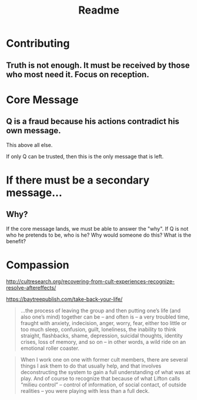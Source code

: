 #+TITLE: Readme

* Contributing

** Truth is not enough. It must be received by those who most need it. Focus on reception.

* Core Message

** Q is a fraud because his actions contradict his own message.

This above all else.

If only Q can be trusted, then this is the only message that is left.

* If there must be a secondary message...

** Why?

If the core message lands, we must be able to answer the "why". If Q is not who
he pretends to be, who is he? Why would someone do this? What is the benefit?

* Compassion

http://cultresearch.org/recovering-from-cult-experiences-recognize-resolve-aftereffects/

https://baytreepublish.com/take-back-your-life/

#+BEGIN_QUOTE
...the process of leaving the group and then putting one’s life (and also one’s
mind) together can be – and often is – a very troubled time, fraught with
anxiety, indecision, anger, worry, fear, either too little or too much sleep,
confusion, guilt, loneliness, the inability to think straight, flashbacks,
shame, depression, suicidal thoughts, identity crises, loss of memory, and so on
– in other words, a wild ride on an emotional roller coaster.
#+END_QUOTE

#+BEGIN_QUOTE
When I work one on one with former cult members, there are several things I ask
them to do that usually help, and that involves deconstructing the system to
gain a full understanding of what was at play. And of course to recognize that
because of what Lifton calls “milieu control” – control of information, of
social contact, of outside realities – you were playing with less than a full
deck.
#+END_QUOTE
